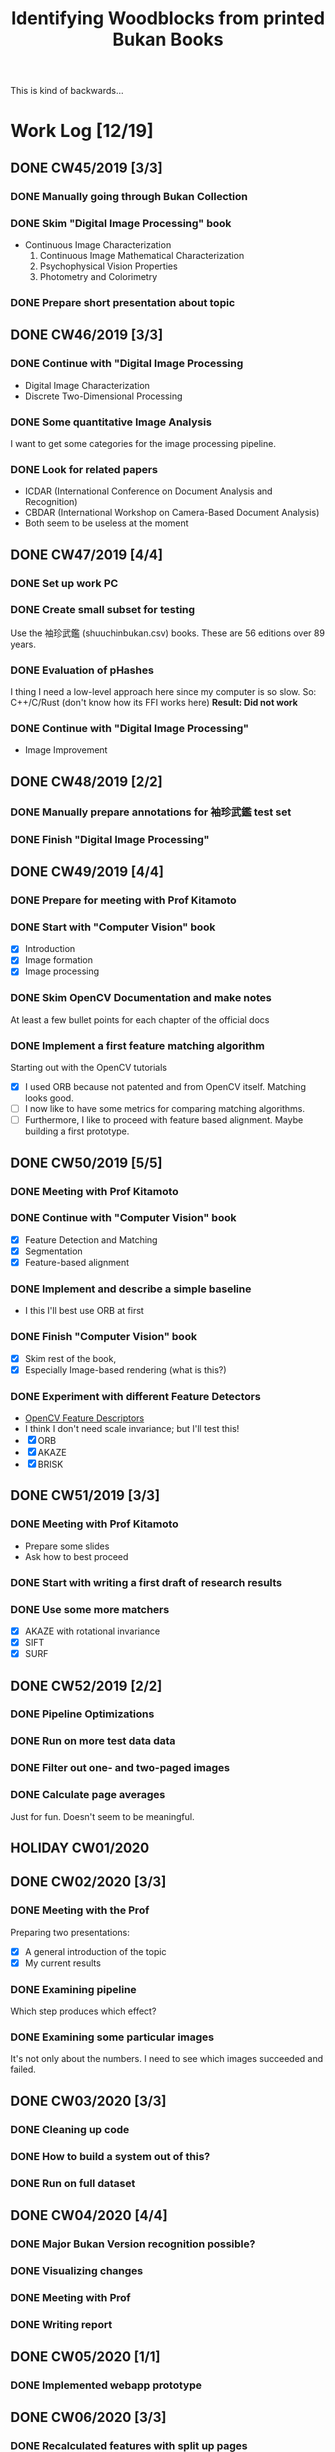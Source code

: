 #+TITLE: Identifying Woodblocks from printed Bukan Books
#+BIBLIOGRAPHY: references plain
This is kind of backwards...

* Work Log [12/19]
** DONE CW45/2019 [3/3]
   CLOSED: [2019-11-11 Mo 12:34] DEADLINE: <2019-11-09 Sa> SCHEDULED: <2019-11-04 Mo>

*** DONE Manually going through Bukan Collection
    CLOSED: [2019-11-08 Fr 14:51]

*** DONE Skim "Digital Image Processing" book
    CLOSED: [2019-11-08 Fr 20:16]

    - Continuous Image Characterization
      1) Continuous Image Mathematical Characterization
      2) Psychophysical Vision Properties
      3) Photometry and Colorimetry

*** DONE Prepare short presentation about topic
    CLOSED: [2019-11-11 Mo 12:34]

** DONE CW46/2019 [3/3]
   CLOSED: [2019-11-15 Fr 16:50] DEADLINE: <2019-11-16 Sa> SCHEDULED: <2019-11-11 Mo>

*** DONE Continue with "Digital Image Processing
    CLOSED: [2019-11-15 Fr 16:50]

    - Digital Image Characterization
    - Discrete Two-Dimensional Processing

*** DONE Some quantitative Image Analysis
    CLOSED: [2019-11-13 Mi 08:52]

    I want to get some categories for the image processing pipeline.

*** DONE Look for related papers
    CLOSED: [2019-11-13 Mi 12:36]

    - ICDAR (International Conference on Document Analysis and Recognition)
    - CBDAR (International Workshop on Camera-Based Document Analysis)
    - Both seem to be useless at the moment

** DONE CW47/2019 [4/4]
   CLOSED: [2019-11-25 Mo 22:05] DEADLINE: <2019-11-23 Sa> SCHEDULED: <2019-11-18 Mo>

*** DONE Set up work PC
    CLOSED: [2019-11-18 Mo 11:11]

*** DONE Create small subset for testing
    CLOSED: [2019-11-22 金 10:02]

    Use the 袖珍武鑑 (shuuchinbukan.csv) books. These are 56 editions over 89 years.

*** DONE Evaluation of pHashes
    CLOSED: [2019-11-22 金 09:41]

    I thing I need a low-level approach here since my computer is so slow.
    So: C++/C/Rust (don't know how its FFI works here)
    *Result: Did not work*

*** DONE Continue with "Digital Image Processing"
    CLOSED: [2019-11-21 木 18:46]

    - Image Improvement

** DONE CW48/2019 [2/2]
   CLOSED: [2019-11-30 Sa 12:13] DEADLINE: <2019-11-30 土> SCHEDULED: <2019-11-25 月>

*** DONE Manually prepare annotations for 袖珍武鑑 test set
    CLOSED: [2019-11-27 Mi 18:00]

*** DONE Finish "Digital Image Processing"
    CLOSED: [2019-11-29 Fr 08:59]

** DONE CW49/2019 [4/4]
   CLOSED: [2019-12-09 月 10:54] DEADLINE: <2019-12-07 土> SCHEDULED: <2019-12-02 月>

*** DONE Prepare for meeting with Prof Kitamoto
    CLOSED: [2019-12-02 Mo 20:38] SCHEDULED: <2019-12-02 月>

*** DONE Start with "Computer Vision" book
    CLOSED: [2019-12-09 月 10:54]

    - [X] Introduction
    - [X] Image formation
    - [X] Image processing

*** DONE Skim OpenCV Documentation and make notes
    CLOSED: [2019-12-02 Mo 20:38]

    At least a few bullet points for each chapter of the official docs

*** DONE Implement a first feature matching algorithm
    CLOSED: [2019-12-09 月 10:54]

    Starting out with the OpenCV tutorials
    - [X] I used ORB because not patented and from OpenCV itself. Matching looks good.
    - [ ] I now like to have some metrics for comparing matching algorithms.
    - [ ] Furthermore, I like to proceed with feature based alignment. Maybe building a first prototype.

** DONE CW50/2019 [5/5]
   CLOSED: [2019-12-16 Mo 10:48] DEADLINE: <2019-12-14 土> SCHEDULED: <2019-12-09 月>

*** DONE Meeting with Prof Kitamoto
    CLOSED: [2019-12-10 火 14:09] SCHEDULED: <2019-12-09 Mo>

*** DONE Continue with "Computer Vision" book
    CLOSED: [2019-12-13 Fr 15:32]

    - [X] Feature Detection and Matching
    - [X] Segmentation
    - [X] Feature-based alignment

*** DONE Implement and describe a simple baseline
    CLOSED: [2019-12-13 Fr 15:33]

    - I this I'll best use ORB at first

*** DONE Finish "Computer Vision" book
    CLOSED: [2019-12-13 Fr 15:33]

    - [X] Skim rest of the book,
    - [X] Especially Image-based rendering (what is this?)

*** DONE Experiment with different Feature Detectors
    CLOSED: [2019-12-16 Mo 10:48]

    - [[https://docs.opencv.org/4.1.1/d5/d51/group__features2d__main.html][OpenCV Feature Descriptors]]
    - I think I don't need scale invariance; but I'll test this!
    - [X] ORB
    - [X] AKAZE
    - [X] BRISK

** DONE CW51/2019 [3/3]
   CLOSED: [2019-12-20 金 16:33] DEADLINE: <2019-12-21 Sa> SCHEDULED: <2019-12-16 Mo>

*** DONE Meeting with Prof Kitamoto
    CLOSED: [2019-12-17 Di 08:35] SCHEDULED: <2019-12-16 Mo 15:00>

    - Prepare some slides
    - Ask how to best proceed

*** DONE Start with writing a first draft of research results
    CLOSED: [2019-12-20 金 16:32]

*** DONE Use some more matchers
    CLOSED: [2019-12-20 金 16:32]

    - [X] AKAZE with rotational invariance
    - [X] SIFT
    - [X] SURF

** DONE CW52/2019 [2/2]
   CLOSED: [2020-01-07 火 09:45] DEADLINE: <2019-12-28 Sat> SCHEDULED: <2019-12-23 Mon>

*** DONE Pipeline Optimizations
    CLOSED: [2020-01-07 火 09:45]

*** DONE Run on more test data data
    CLOSED: [2020-01-07 火 09:45]

*** DONE Filter out one- and two-paged images
*** DONE Calculate page averages

    Just for fun. Doesn't seem to be meaningful.

** HOLIDAY CW01/2020
** DONE CW02/2020 [3/3]
   CLOSED: [2020-01-09 木 10:06] DEADLINE: <2020-01-11 Sat> SCHEDULED: <2020-01-06 Mon>

*** DONE Meeting with the Prof
    CLOSED: [2020-01-09 木 10:05]

    Preparing two presentations:
    - [X] A general introduction of the topic
    - [X] My current results

*** DONE Examining pipeline
    CLOSED: [2020-01-09 木 10:06]

    Which step produces which effect?

*** DONE Examining some particular images
    CLOSED: [2020-01-09 木 10:06]

    It's not only about the numbers. I need to see which images succeeded and failed.

** DONE CW03/2020 [3/3]
   CLOSED: [2020-01-21 Tue 11:56] DEADLINE: <2020-01-18 Sat> SCHEDULED: <2020-01-13 Mon>

*** DONE Cleaning up code
    CLOSED: [2020-01-21 Tue 11:54]

*** DONE How to build a system out of this?
    CLOSED: [2020-01-21 Tue 11:54]

*** DONE Run on full dataset
    CLOSED: [2020-01-21 Tue 11:55]

** DONE CW04/2020 [4/4]
   DEADLINE: <2020-01-25 Sat> SCHEDULED: <2020-01-20 Mon>

*** DONE Major Bukan Version recognition possible?
*** DONE Visualizing changes
*** DONE Meeting with Prof
    SCHEDULED: <2020-01-23 Thu 15:00>

*** DONE Writing report
** DONE CW05/2020 [1/1]
   DEADLINE: <2020-02-01 Sat> SCHEDULED: <2020-01-27 Mon>
*** DONE Implemented webapp prototype
** DONE CW06/2020 [3/3]
   CLOSED: [2020-02-07 Fri 10:16] DEADLINE: <2020-02-08 Sat> SCHEDULED: <2020-02-03 Mon>

*** DONE Recalculated features with split up pages
*** DONE Finalized webapp
*** DONE Meeting at Institute for Japanese Literature
    CLOSED: [2020-02-07 Fri 10:16]

** TODO CW07/2020 [5/5]
   DEADLINE: <2020-02-15 Sat> SCHEDULED: <2020-02-10 Mon>
*** DONE Setup Django project
*** DONE Create ORM model
*** DONE Database migrations
*** DONE Look into WebGL for image processing
*** DONE Work in your report!

** DONE CW08/2020 [0/0]
   DEADLINE: <2020-02-22 Sat> SCHEDULED: <2020-02-17 Mon>

** DONE CW09/2020 [0/0]
   DEADLINE: <2020-02-29 Sat> SCHEDULED: <2020-02-24 Mon>

** DONE CW10/2020 [0/0]
   DEADLINE: <2020-03-07 Sat> SCHEDULED: <2020-03-02 Mon>

** DONE CW11/2020 [0/0]
   DEADLINE: <2020-03-14 Sat> SCHEDULED: <2020-03-09 Mon>

** DONE CW12/2020 [0/0]
   SCHEDULED: <2020-03-16 Mon>

* Overview

We have 366 scanned books with around 90,000 pages. Now we want to find some links for better understanding the data.

*We have no ground truth!*

So first, let's apply some techniques from classical image processing.

Since this worked out better than expected, let's see how one might use this for building a Bukan comparison platform out of this.

* Problems
** Easy?

   Seem to be solved with standard tools; just need to find the right parameters.
   - Page detection

** Medium?

   There are some current papers on this; harder than it seems but there are some working approaches.
   - Page binarization
   - Visualization of image changes. This shouldn't be too sensitive to pixel changes.
     If thresholding and opening/closing doesn't work I'm out of ideas. Maybe it is also
     possible to just paint a rectangle around some cluster of matches...

** Hard?

   There are no (useful) existing approaches and therefore no existing tools.
   But it seems this isn't the problem here. The task is /too easy/. ;)

* Various Open Questions

  - [X] Is there a difference between simple 武鑑 and 武鑑大全?
    Not sure, maybe just a different edition.

* Historical and Cultural Background
** TODO Visit woodblock printing museums [0/3]
*** TODO [[http://www.ukiyoe-ota-muse.jp/][Ota Memorial Museum of Art]]
*** TODO [[https://www.printing-museum.org/][Printing Museum]]
*** TODO [[https://hokusai-museum.jp/][Sumida Hokusai Museum]]
** Reading some Books

   - [X] The Elements of Japanese Design
   - [ ] A Modern History of Japan

* Working with the Data itself
** DONE Manually examine the collection [100%]
*** DONE Usable in general? [352/366]
    CLOSED: [2019-11-08 Fr 08:10]

*** DONE Automatic filtering the books by quantitative measures
    CLOSED: [2019-11-21 木 18:50]

    - Do we have enough books from the same location?
    - Does the number of pages match?

* Technical Stuff
** Preprocessing
*** DONE Convert to Greyscale
    CLOSED: [2019-11-30 Sa 12:17]

    Do this in memory

*** TODO Convert to binary (Black/White)

    You might want to use Histograms for finding good thresholds
    "Document Image Binarization"
... Adaptive Thresholding 

** DONE Finding Major Differences
   CLOSED: [2019-11-22 金 09:40]

   With perceptual hashes using [[https://phash.org/][pHash]]
   *Result: Did not work!*

** DONE Finding Minor Differences
   CLOSED: [2020-01-15 水 15:10]

   Aligning/Registering the images and doing pixelwise comparison
